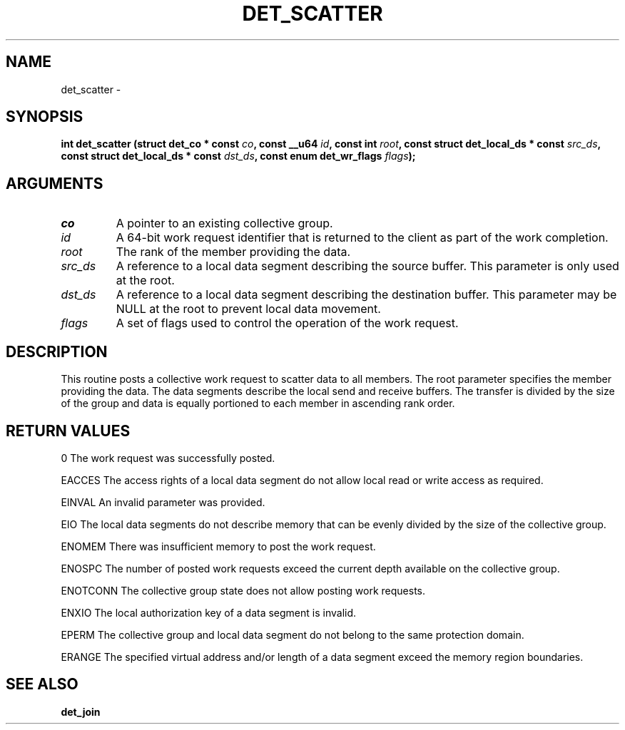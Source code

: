 .\" This manpage has been automatically generated by docbook2man 
.\" from a DocBook document.  This tool can be found at:
.\" <http://shell.ipoline.com/~elmert/comp/docbook2X/> 
.\" Please send any bug reports, improvements, comments, patches, 
.\" etc. to Steve Cheng <steve@ggi-project.org>.
.TH "DET_SCATTER" "3" "24 July 2008" "" ""

.SH NAME
det_scatter \- 
.SH SYNOPSIS
.sp
\fB
.sp
int det_scatter  (struct det_co * const \fIco\fB, const __u64 \fIid\fB, const int \fIroot\fB, const struct det_local_ds * const \fIsrc_ds\fB, const struct det_local_ds * const \fIdst_ds\fB, const enum det_wr_flags \fIflags\fB);
\fR
.SH "ARGUMENTS"
.TP
\fB\fIco\fB\fR
A pointer to an existing collective group.
.TP
\fB\fIid\fB\fR
A 64-bit work request identifier that is returned
to the client as part of the work completion.
.TP
\fB\fIroot\fB\fR
The rank of the member providing the data.
.TP
\fB\fIsrc_ds\fB\fR
A reference to a local data segment describing
the source buffer.  This parameter is only used
at the root.
.TP
\fB\fIdst_ds\fB\fR
A reference to a local data segment describing
the destination buffer.  This parameter may be
NULL at the root to prevent local data movement.
.TP
\fB\fIflags\fB\fR
A set of flags used to control the operation of
the work request.
.SH "DESCRIPTION"
.PP
This routine posts a collective work request to scatter data to
all members.  The root parameter specifies the member providing
the data.  The data segments describe the local send and receive
buffers.  The transfer is divided by the size of the group and
data is equally portioned to each member in ascending rank order.
.SH "RETURN VALUES"
.PP
0
The work request was successfully posted.
.PP
EACCES
The access rights of a local data segment do not allow local
read or write access as required.
.PP
EINVAL
An invalid parameter was provided.
.PP
EIO
The local data segments do not describe memory that can be
evenly divided by the size of the collective group.
.PP
ENOMEM
There was insufficient memory to post the work request.
.PP
ENOSPC
The number of posted work requests exceed the current depth
available on the collective group.
.PP
ENOTCONN
The collective group state does not allow posting work requests.
.PP
ENXIO
The local authorization key of a data segment is invalid.
.PP
EPERM
The collective group and local data segment do not belong to
the same protection domain.
.PP
ERANGE
The specified virtual address and/or length of a data segment
exceed the memory region boundaries.
.SH "SEE ALSO"
.PP
\fBdet_join\fR

